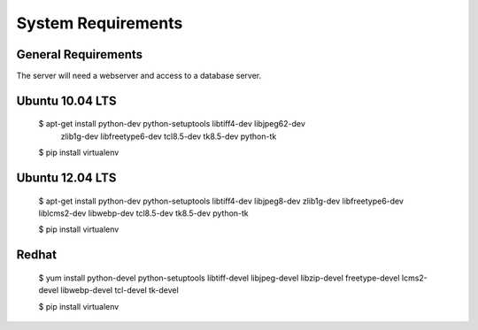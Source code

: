 .. _DEPLOYNOTES:

System Requirements
===================

General Requirements
--------------------
The server will need a webserver and access to a database server.

Ubuntu 10.04 LTS
----------------

    $ apt-get install python-dev python-setuptools libtiff4-dev libjpeg62-dev \
        zlib1g-dev libfreetype6-dev tcl8.5-dev tk8.5-dev python-tk

    $ pip install virtualenv

Ubuntu 12.04 LTS
----------------

    $ apt-get install python-dev python-setuptools libtiff4-dev libjpeg8-dev zlib1g-dev \
    libfreetype6-dev liblcms2-dev libwebp-dev tcl8.5-dev tk8.5-dev python-tk

    $ pip install virtualenv

Redhat
------

    $ yum install python-devel python-setuptools libtiff-devel libjpeg-devel \
    libzip-devel freetype-devel lcms2-devel libwebp-devel tcl-devel tk-devel

    $ pip install virtualenv
